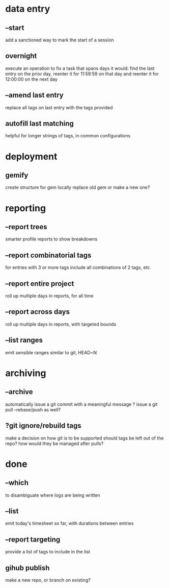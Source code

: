 
* data entry
** --start
add a sanctioned way to mark the start of a session

** overnight
execute an operation to fix a task that spans days
it would:
  find the last entry on the prior day, 
  reenter it for 11:59:59 on that day
  and reenter it for 12:00:00 on the next day

** --amend last entry
replace all tags on last entry with the tags provided

** autofill last matching
helpful for longer strings of tags, in common configurations
* deployment
** gemify
create structure for gem locally
replace old gem or make a new one?

* reporting
** --report trees
smarter profile reports to show breakdowns

** --report combinatorial tags
for entries with 3 or more tags
  include all combinations of 2 tags, etc.

** --report entire project
roll up multiple days in reports, for all time

** --report across days
roll up multiple days in reports, with targeted bounds

** --list ranges
emit sensible ranges similar to git, HEAD~N

* archiving
** --archive
automatically issue a git commit with a meaningful message
? issue a git pull --rebase/push as well?

** ?git ignore/rebuild tags
make a decision on how git is to be supported
should tags be left out of the repo?
how would they be managed after pulls?


* done
** --which
to disambiguate where logs are being written

** --list 
emit today's timesheet so far, with durations between entries

** --report targeting
provide a list of tags to include in the list

** gihub publish
make a new repo, or branch on existing?

